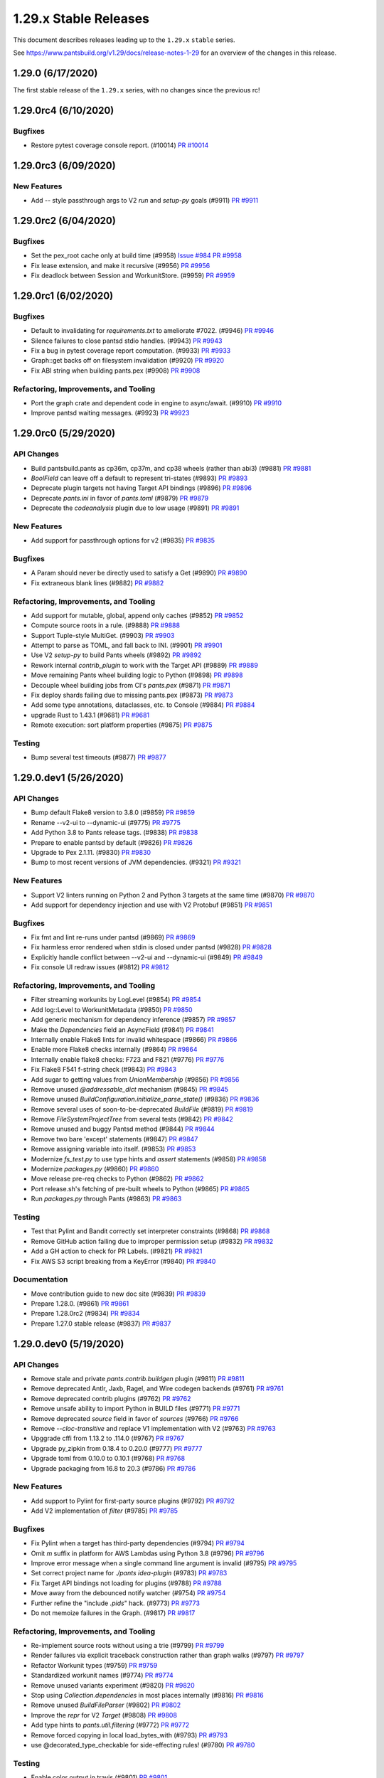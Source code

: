1.29.x Stable Releases
======================

This document describes releases leading up to the ``1.29.x`` ``stable`` series.

See https://www.pantsbuild.org/v1.29/docs/release-notes-1-29 for an overview of the changes in this release.

1.29.0 (6/17/2020)
------------------

The first stable release of the ``1.29.x`` series, with no changes since the previous rc!

1.29.0rc4 (6/10/2020)
---------------------

Bugfixes
~~~~~~~~

* Restore pytest coverage console report. (#10014)
  `PR #10014 <https://github.com/pantsbuild/pants/pull/10014>`_

1.29.0rc3 (6/09/2020)
---------------------

New Features
~~~~~~~~~~~~

* Add `--` style passthrough args to V2 `run` and `setup-py` goals (#9911)
  `PR #9911 <https://github.com/pantsbuild/pants/pull/9911>`_

1.29.0rc2 (6/04/2020)
---------------------

Bugfixes
~~~~~~~~

* Set the pex_root cache only at build time (#9958)
  `Issue #984 <https://github.com/pantsbuild/pex/issues/984>`_
  `PR #9958 <https://github.com/pantsbuild/pants/pull/9958>`_

* Fix lease extension, and make it recursive (#9956)
  `PR #9956 <https://github.com/pantsbuild/pants/pull/9956>`_

* Fix deadlock between Session and WorkunitStore. (#9959)
  `PR #9959 <https://github.com/pantsbuild/pants/pull/9959>`_


1.29.0rc1 (6/02/2020)
---------------------

Bugfixes
~~~~~~~~

* Default to invalidating for `requirements.txt` to ameliorate #7022. (#9946)
  `PR #9946 <https://github.com/pantsbuild/pants/pull/9946>`_

* Silence failures to close pantsd stdio handles. (#9943)
  `PR #9943 <https://github.com/pantsbuild/pants/pull/9943>`_

* Fix a bug in pytest coverage report computation. (#9933)
  `PR #9933 <https://github.com/pantsbuild/pants/pull/9933>`_

* Graph::get backs off on filesystem invalidation (#9920)
  `PR #9920 <https://github.com/pantsbuild/pants/pull/9920>`_

* Fix ABI string when building pants.pex (#9908)
  `PR #9908 <https://github.com/pantsbuild/pants/pull/9908>`_

Refactoring, Improvements, and Tooling
~~~~~~~~~~~~~~~~~~~~~~~~~~~~~~~~~~~~~~

* Port the graph crate and dependent code in engine to async/await. (#9910)
  `PR #9910 <https://github.com/pantsbuild/pants/pull/9910>`_

* Improve pantsd waiting messages. (#9923)
  `PR #9923 <https://github.com/pantsbuild/pants/pull/9923>`_

1.29.0rc0 (5/29/2020)
---------------------

API Changes
~~~~~~~~~~~

* Build pantsbuild.pants as cp36m, cp37m, and cp38 wheels (rather than abi3) (#9881)
  `PR #9881 <https://github.com/pantsbuild/pants/pull/9881>`_

* `BoolField` can  leave off a default to represent tri-states (#9893)
  `PR #9893 <https://github.com/pantsbuild/pants/pull/9893>`_

* Deprecate plugin targets not having Target API bindings (#9896)
  `PR #9896 <https://github.com/pantsbuild/pants/pull/9896>`_

* Deprecate `pants.ini` in favor of `pants.toml` (#9879)
  `PR #9879 <https://github.com/pantsbuild/pants/pull/9879>`_

* Deprecate the `codeanalysis` plugin due to low usage (#9891)
  `PR #9891 <https://github.com/pantsbuild/pants/pull/9891>`_

New Features
~~~~~~~~~~~~

* Add support for passthrough options for v2 (#9835)
  `PR #9835 <https://github.com/pantsbuild/pants/pull/9835>`_

Bugfixes
~~~~~~~~

* A Param should never be directly used to satisfy a Get (#9890)
  `PR #9890 <https://github.com/pantsbuild/pants/pull/9890>`_

* Fix extraneous blank lines (#9882)
  `PR #9882 <https://github.com/pantsbuild/pants/pull/9882>`_

Refactoring, Improvements, and Tooling
~~~~~~~~~~~~~~~~~~~~~~~~~~~~~~~~~~~~~~

* Add support for mutable, global, append only caches (#9852)
  `PR #9852 <https://github.com/pantsbuild/pants/pull/9852>`_

* Compute source roots in a rule. (#9888)
  `PR #9888 <https://github.com/pantsbuild/pants/pull/9888>`_

* Support Tuple-style MultiGet. (#9903)
  `PR #9903 <https://github.com/pantsbuild/pants/pull/9903>`_

* Attempt to parse as TOML, and fall back to INI. (#9901)
  `PR #9901 <https://github.com/pantsbuild/pants/pull/9901>`_

* Use V2 `setup-py` to build Pants wheels (#9892)
  `PR #9892 <https://github.com/pantsbuild/pants/pull/9892>`_

* Rework internal `contrib_plugin` to work with the Target API (#9889)
  `PR #9889 <https://github.com/pantsbuild/pants/pull/9889>`_

* Move remaining Pants wheel building logic to Python (#9898)
  `PR #9898 <https://github.com/pantsbuild/pants/pull/9898>`_

* Decouple wheel building jobs from CI's `pants.pex` (#9871)
  `PR #9871 <https://github.com/pantsbuild/pants/pull/9871>`_

* Fix deploy shards failing due to missing pants.pex (#9873)
  `PR #9873 <https://github.com/pantsbuild/pants/pull/9873>`_

* Add some type annotations, dataclasses, etc. to Console (#9884)
  `PR #9884 <https://github.com/pantsbuild/pants/pull/9884>`_

* upgrade Rust to 1.43.1 (#9681)
  `PR #9681 <https://github.com/pantsbuild/pants/pull/9681>`_

* Remote execution: sort platform properties (#9875)
  `PR #9875 <https://github.com/pantsbuild/pants/pull/9875>`_

Testing
~~~~~~~

* Bump several test timeouts (#9877)
  `PR #9877 <https://github.com/pantsbuild/pants/pull/9877>`_

1.29.0.dev1 (5/26/2020)
-----------------------

API Changes
~~~~~~~~~~~

* Bump default Flake8 version to 3.8.0 (#9859)
  `PR #9859 <https://github.com/pantsbuild/pants/pull/9859>`_

* Rename --v2-ui to --dynamic-ui (#9775)
  `PR #9775 <https://github.com/pantsbuild/pants/pull/9775>`_

* Add Python 3.8 to Pants release tags. (#9838)
  `PR #9838 <https://github.com/pantsbuild/pants/pull/9838>`_

* Prepare to enable pantsd by default (#9826)
  `PR #9826 <https://github.com/pantsbuild/pants/pull/9826>`_

* Upgrade to Pex 2.1.11. (#9830)
  `PR #9830 <https://github.com/pantsbuild/pants/pull/9830>`_

* Bump to most recent versions of JVM dependencies. (#9321)
  `PR #9321 <https://github.com/pantsbuild/pants/pull/9321>`_

New Features
~~~~~~~~~~~~

* Support V2 linters running on Python 2 and Python 3 targets at the same time (#9870)
  `PR #9870 <https://github.com/pantsbuild/pants/pull/9870>`_

* Add support for dependency injection and use with V2 Protobuf (#9851)
  `PR #9851 <https://github.com/pantsbuild/pants/pull/9851>`_

Bugfixes
~~~~~~~~

* Fix fmt and lint re-runs under pantsd (#9869)
  `PR #9869 <https://github.com/pantsbuild/pants/pull/9869>`_

* Fix harmless error rendered when stdin is closed under pantsd (#9828)
  `PR #9828 <https://github.com/pantsbuild/pants/pull/9828>`_

* Explicitly handle conflict between --v2-ui and --dynamic-ui (#9849)
  `PR #9849 <https://github.com/pantsbuild/pants/pull/9849>`_

* Fix console UI redraw issues (#9812)
  `PR #9812 <https://github.com/pantsbuild/pants/pull/9812>`_

Refactoring, Improvements, and Tooling
~~~~~~~~~~~~~~~~~~~~~~~~~~~~~~~~~~~~~~

* Filter streaming workunits by LogLevel (#9854)
  `PR #9854 <https://github.com/pantsbuild/pants/pull/9854>`_

* Add log::Level to WorkunitMetadata (#9850)
  `PR #9850 <https://github.com/pantsbuild/pants/pull/9850>`_

* Add generic mechanism for dependency inference (#9857)
  `PR #9857 <https://github.com/pantsbuild/pants/pull/9857>`_

* Make the `Dependencies` field an AsyncField (#9841)
  `PR #9841 <https://github.com/pantsbuild/pants/pull/9841>`_

* Internally enable Flake8 lints for invalid whitespace (#9866)
  `PR #9866 <https://github.com/pantsbuild/pants/pull/9866>`_

* Enable more Flake8 checks internally (#9864)
  `PR #9864 <https://github.com/pantsbuild/pants/pull/9864>`_

* Internally enable flake8 checks: F723 and F821 (#9776)
  `PR #9776 <https://github.com/pantsbuild/pants/pull/9776>`_

* Fix Flake8 F541 f-string check (#9843)
  `PR #9843 <https://github.com/pantsbuild/pants/pull/9843>`_

* Add sugar to getting values from `UnionMembership` (#9856)
  `PR #9856 <https://github.com/pantsbuild/pants/pull/9856>`_

* Remove unused `@addressable_dict` mechanism (#9845)
  `PR #9845 <https://github.com/pantsbuild/pants/pull/9845>`_

* Remove unused `BuildConfiguration.initialize_parse_state()` (#9836)
  `PR #9836 <https://github.com/pantsbuild/pants/pull/9836>`_

* Remove several uses of soon-to-be-deprecated `BuildFile` (#9819)
  `PR #9819 <https://github.com/pantsbuild/pants/pull/9819>`_

* Remove `FileSystemProjectTree` from several tests (#9842)
  `PR #9842 <https://github.com/pantsbuild/pants/pull/9842>`_

* Remove unused and buggy Pantsd method (#9844)
  `PR #9844 <https://github.com/pantsbuild/pants/pull/9844>`_

* Remove two bare 'except' statements (#9847)
  `PR #9847 <https://github.com/pantsbuild/pants/pull/9847>`_

* Remove assigning variable into itself. (#9853)
  `PR #9853 <https://github.com/pantsbuild/pants/pull/9853>`_

* Modernize `fs_test.py` to use type hints and `assert` statements (#9858)
  `PR #9858 <https://github.com/pantsbuild/pants/pull/9858>`_

* Modernize `packages.py` (#9860)
  `PR #9860 <https://github.com/pantsbuild/pants/pull/9860>`_

* Move release pre-req checks to Python (#9862)
  `PR #9862 <https://github.com/pantsbuild/pants/pull/9862>`_

* Port release.sh's fetching of pre-built wheels to Python (#9865)
  `PR #9865 <https://github.com/pantsbuild/pants/pull/9865>`_

* Run `packages.py` through Pants (#9863)
  `PR #9863 <https://github.com/pantsbuild/pants/pull/9863>`_

Testing
~~~~~~~

* Test that Pylint and Bandit correctly set interpreter constraints (#9868)
  `PR #9868 <https://github.com/pantsbuild/pants/pull/9868>`_

* Remove GitHub action failing due to improper permission setup (#9832)
  `PR #9832 <https://github.com/pantsbuild/pants/pull/9832>`_

* Add a GH action to check for PR Labels. (#9821)
  `PR #9821 <https://github.com/pantsbuild/pants/pull/9821>`_

* Fix AWS S3 script breaking from a KeyError (#9840)
  `PR #9840 <https://github.com/pantsbuild/pants/pull/9840>`_

Documentation
~~~~~~~~~~~~~

* Move contribution guide to new doc site (#9839)
  `PR #9839 <https://github.com/pantsbuild/pants/pull/9839>`_

* Prepare 1.28.0. (#9861)
  `PR #9861 <https://github.com/pantsbuild/pants/pull/9861>`_

* Prepare 1.28.0rc2 (#9834)
  `PR #9834 <https://github.com/pantsbuild/pants/pull/9834>`_

* Prepare 1.27.0 stable release (#9837)
  `PR #9837 <https://github.com/pantsbuild/pants/pull/9837>`_

1.29.0.dev0 (5/19/2020)
-----------------------

API Changes
~~~~~~~~~~~

* Remove stale and private `pants.contrib.buildgen` plugin (#9811)
  `PR #9811 <https://github.com/pantsbuild/pants/pull/9811>`_

* Remove deprecated Antlr, Jaxb, Ragel, and Wire codegen backends (#9761)
  `PR #9761 <https://github.com/pantsbuild/pants/pull/9761>`_

* Remove deprecated contrib plugins (#9762)
  `PR #9762 <https://github.com/pantsbuild/pants/pull/9762>`_

* Remove unsafe ability to import Python in BUILD files (#9771)
  `PR #9771 <https://github.com/pantsbuild/pants/pull/9771>`_

* Remove deprecated `source` field in favor of `sources` (#9766)
  `PR #9766 <https://github.com/pantsbuild/pants/pull/9766>`_

* Remove `--cloc-transitive` and replace V1 implementation with V2 (#9763)
  `PR #9763 <https://github.com/pantsbuild/pants/pull/9763>`_

* Upggrade cffi from 1.13.2 to .114.0 (#9767)
  `PR #9767 <https://github.com/pantsbuild/pants/pull/9767>`_

* Upgrade py_zipkin from 0.18.4 to 0.20.0 (#9777)
  `PR #9777 <https://github.com/pantsbuild/pants/pull/9777>`_

* Upgrade toml from 0.10.0 to 0.10.1 (#9768)
  `PR #9768 <https://github.com/pantsbuild/pants/pull/9768>`_

* Upgrade packaging from 16.8 to 20.3 (#9786)
  `PR #9786 <https://github.com/pantsbuild/pants/pull/9786>`_

New Features
~~~~~~~~~~~~

* Add support to Pylint for first-party source plugins (#9792)
  `PR #9792 <https://github.com/pantsbuild/pants/pull/9792>`_

* Add V2 implementation of `filter` (#9785)
  `PR #9785 <https://github.com/pantsbuild/pants/pull/9785>`_

Bugfixes
~~~~~~~~

* Fix Pylint when a target has third-party dependencies (#9794)
  `PR #9794 <https://github.com/pantsbuild/pants/pull/9794>`_

* Omit `m` suffix in platform for AWS Lambdas using Python 3.8 (#9796)
  `PR #9796 <https://github.com/pantsbuild/pants/pull/9796>`_

* Improve error message when a single command line argument is invalid (#9795)
  `PR #9795 <https://github.com/pantsbuild/pants/pull/9795>`_

* Set correct project name for `./pants idea-plugin` (#9783)
  `PR #9783 <https://github.com/pantsbuild/pants/pull/9783>`_

* Fix Target API bindings not loading for plugins (#9788)
  `PR #9788 <https://github.com/pantsbuild/pants/pull/9788>`_

* Move away from the debounced notify watcher (#9754)
  `PR #9754 <https://github.com/pantsbuild/pants/pull/9754>`_

* Further refine the "include `.pids`" hack. (#9773)
  `PR #9773 <https://github.com/pantsbuild/pants/pull/9773>`_

* Do not memoize failures in the Graph. (#9817)
  `PR #9817 <https://github.com/pantsbuild/pants/pull/9817>`_

Refactoring, Improvements, and Tooling
~~~~~~~~~~~~~~~~~~~~~~~~~~~~~~~~~~~~~~

* Re-implement source roots without using a trie (#9799)
  `PR #9799 <https://github.com/pantsbuild/pants/pull/9799>`_

* Render failures via explicit traceback construction rather than graph walks (#9797)
  `PR #9797 <https://github.com/pantsbuild/pants/pull/9797>`_

* Refactor Workunit types (#9759)
  `PR #9759 <https://github.com/pantsbuild/pants/pull/9759>`_

* Standardized workunit names (#9774)
  `PR #9774 <https://github.com/pantsbuild/pants/pull/9774>`_

* Remove unused variants experiment (#9820)
  `PR #9820 <https://github.com/pantsbuild/pants/pull/9820>`_

* Stop using `Collection.dependencies` in most places internally (#9816)
  `PR #9816 <https://github.com/pantsbuild/pants/pull/9816>`_

* Remove unused `BuildFileParser` (#9802)
  `PR #9802 <https://github.com/pantsbuild/pants/pull/9802>`_

* Improve the `repr` for V2 `Target` (#9808)
  `PR #9808 <https://github.com/pantsbuild/pants/pull/9808>`_

* Add type hints to `pants.util.filtering` (#9772)
  `PR #9772 <https://github.com/pantsbuild/pants/pull/9772>`_

* Remove forced copying in local load_bytes_with (#9793)
  `PR #9793 <https://github.com/pantsbuild/pants/pull/9793>`_

* use @decorated_type_checkable for side-effecting rules! (#9780)
  `PR #9780 <https://github.com/pantsbuild/pants/pull/9780>`_

Testing
~~~~~~~

* Enable color output in travis (#9801)
  `PR #9801 <https://github.com/pantsbuild/pants/pull/9801>`_

* Use v2 binary directly for test bootstrap. (#9798)
  `PR #9798 <https://github.com/pantsbuild/pants/pull/9798>`_

* Disable capturing core dumps in travis. (#9769)
  `PR #9769 <https://github.com/pantsbuild/pants/pull/9769>`_

* Add tests for using plugins with Bandit, Flake8, and Pylint (#9787)
  `PR #9787 <https://github.com/pantsbuild/pants/pull/9787>`_

* Use the term "block list" for internal CI setup (#9784)
  `PR #9784 <https://github.com/pantsbuild/pants/pull/9784>`_

Documentation
~~~~~~~~~~~~~

* Stop putting pre-release notes in `master.html` in favor of branch notes (#9809)
  `PR #9809 <https://github.com/pantsbuild/pants/pull/9809>`_

* Reference the V2 docsite in the README and index page (#9756)
  `PR #9756 <https://github.com/pantsbuild/pants/pull/9756>`_

* Fix several typos in source code (#9813)
  `PR #9813 <https://github.com/pantsbuild/pants/pull/9813>`_

* Fix several typos in source code (#9800)
  `PR #9800 <https://github.com/pantsbuild/pants/pull/9800>`_

* Fix dependees flag help string. (#9805)
  `PR #9805 <https://github.com/pantsbuild/pants/pull/9805>`_

* Mention --owners-not-found-behavior option when owners are not found (#9770)
  `PR #9770 <https://github.com/pantsbuild/pants/pull/9770>`_

* Slightly update the documentation about pantsd (#8665)
  `PR #8665 <https://github.com/pantsbuild/pants/pull/8665>`_

* Prepare 1.28.0rc1. (#9791)
  `PR #9791 <https://github.com/pantsbuild/pants/pull/9791>`_

* Prepare 1.27.0rc2 release notes (#9790)
  `PR #9790 <https://github.com/pantsbuild/pants/pull/9790>`_
